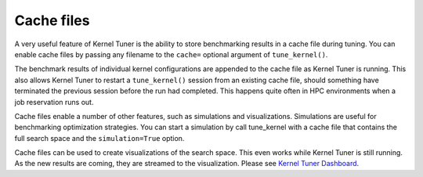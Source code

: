 Cache files
===========

A very useful feature of Kernel Tuner is the ability to store benchmarking results in a cache file during tuning. You can enable cache files by 
passing any filename to the ``cache=`` optional argument of ``tune_kernel()``.

The benchmark results of individual kernel configurations are appended to the cache file as Kernel Tuner is running. This also allows Kernel Tuner 
to restart a ``tune_kernel()`` session from an existing cache file, should something have terminated the previous session before the run had 
completed. This happens quite often in HPC environments when a job reservation runs out. 

Cache files enable a number of other features, such as simulations and visualizations. Simulations are useful for benchmarking optimization 
strategies. You can start a simulation by call tune_kernel with a cache file that contains the full search space and the ``simulation=True`` option.

Cache files can be used to create visualizations of the search space. This even works while Kernel Tuner is still running. As the new results are 
coming, they are streamed to the visualization. Please see `Kernel Tuner Dashboard <https://github.com/KernelTuner/dashboard>`__.

